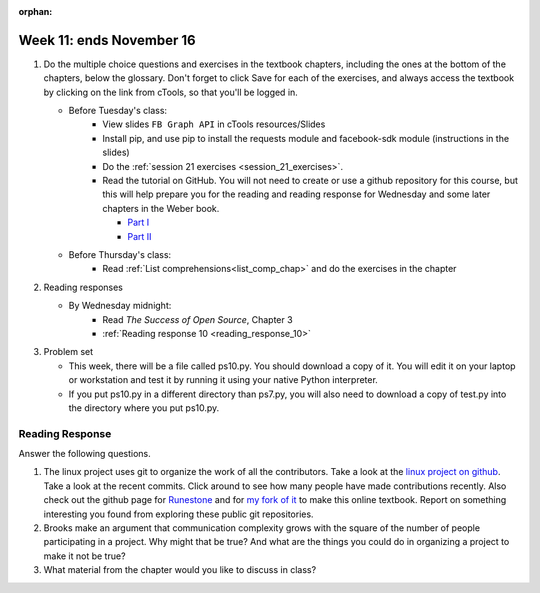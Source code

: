 :orphan:

..  Copyright (C) Paul Resnick.  Permission is granted to copy, distribute
    and/or modify this document under the terms of the GNU Free Documentation
    License, Version 1.3 or any later version published by the Free Software
    Foundation; with Invariant Sections being Forward, Prefaces, and
    Contributor List, no Front-Cover Texts, and no Back-Cover Texts.  A copy of
    the license is included in the section entitled "GNU Free Documentation
    License".

.. highlight:: python
    :linenothreshold: 500


Week 11: ends November 16
=========================

1. Do the multiple choice questions and exercises in the textbook chapters, including the ones at the bottom of the chapters, below the glossary. Don't forget to click Save for each of the exercises, and always access the textbook by clicking on the link from cTools, so that you'll be logged in.
   
   * Before Tuesday's class:
       * View slides ``FB Graph API`` in cTools resources/Slides
       * Install pip, and use pip to install the requests module and facebook-sdk module (instructions in the slides)
       * Do the :ref:`session 21 exercises <session_21_exercises>`. 
       * Read the tutorial on GitHub. You will not need to create or use a github repository for this course, but this will help prepare you for the reading and reading response for Wednesday and some later chapters in the Weber book.
       
         * `Part I <http://readwrite.com/2013/09/30/understanding-github-a-journey-for-beginners-part-1>`_
         * `Part II <http://readwrite.com/2013/10/02/github-for-beginners-part-2>`_

   * Before Thursday's class:
       * Read :ref:`List comprehensions<list_comp_chap>` and do the exercises in the chapter
 
#. Reading responses

   * By Wednesday midnight: 
      * Read *The Success of Open Source*, Chapter 3
      * :ref:`Reading response 10 <reading_response_10>`

#. Problem set

   * This week, there will be a file called ps10.py. You should download a copy of it. You will edit it on your laptop or workstation and test it by running it using your native Python interpreter.
   * If you put ps10.py in a different directory than ps7.py, you will also need to download a copy of test.py into the directory where you put ps10.py.
   
Reading Response
----------------

.. _reading_response_10:

Answer the following questions. 

1. The linux project uses git to organize the work of all the contributors. Take a look at the `linux project on github <https://github.com/torvalds/linux>`_. Take a look at the recent commits. Click around to see how many people have made contributions recently. Also check out the github page for `Runestone <https://github.com/bnmnetp/runestone>`_ and for `my fork of it <https://github.com/presnick/runestone>`_ to make this online textbook. Report on something interesting you found from exploring these public git repositories.

#. Brooks make an argument that communication complexity grows with the square of the number of people participating in a project. Why might that be true? And what are the things you could do in organizing a project to make it not be true?

#. What material from the chapter would you like to discuss in class?

.. activecode:: rr_10_1

   # Fill in your response in between the triple quotes
   s = """

   """
   print s

